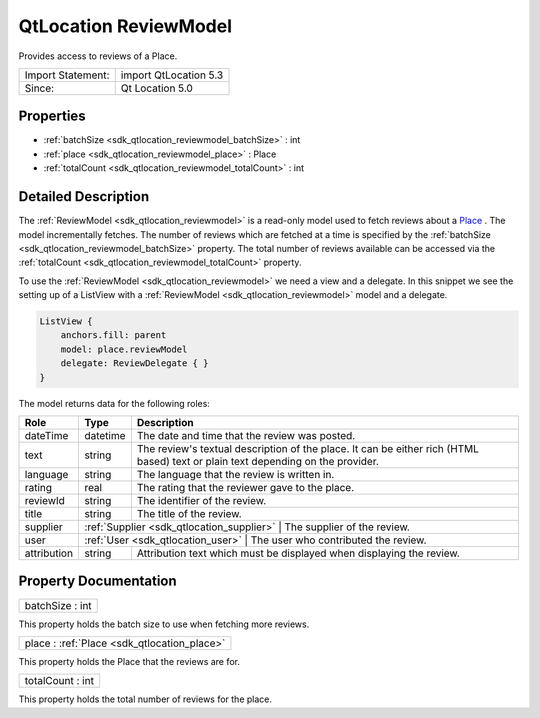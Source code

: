 .. _sdk_qtlocation_reviewmodel:

QtLocation ReviewModel
======================

Provides access to reviews of a Place.

+---------------------+-------------------------+
| Import Statement:   | import QtLocation 5.3   |
+---------------------+-------------------------+
| Since:              | Qt Location 5.0         |
+---------------------+-------------------------+

Properties
----------

-  :ref:`batchSize <sdk_qtlocation_reviewmodel_batchSize>` : int
-  :ref:`place <sdk_qtlocation_reviewmodel_place>` : Place
-  :ref:`totalCount <sdk_qtlocation_reviewmodel_totalCount>` : int

Detailed Description
--------------------

The :ref:`ReviewModel <sdk_qtlocation_reviewmodel>` is a read-only model used to fetch reviews about a `Place </sdk/apps/qml/QtLocation/location-cpp-qml/#place>`_ . The model incrementally fetches. The number of reviews which are fetched at a time is specified by the :ref:`batchSize <sdk_qtlocation_reviewmodel_batchSize>` property. The total number of reviews available can be accessed via the :ref:`totalCount <sdk_qtlocation_reviewmodel_totalCount>` property.

To use the :ref:`ReviewModel <sdk_qtlocation_reviewmodel>` we need a view and a delegate. In this snippet we see the setting up of a ListView with a :ref:`ReviewModel <sdk_qtlocation_reviewmodel>` model and a delegate.

.. code:: qml

        ListView {
            anchors.fill: parent
            model: place.reviewModel
            delegate: ReviewDelegate { }
        }

The model returns data for the following roles:

+---------------+------------------------------------------+--------------------------------------------------------------------------------------------------------------------------------------+
| Role          | Type                                     | Description                                                                                                                          |
+===============+==========================================+======================================================================================================================================+
| dateTime      | datetime                                 | The date and time that the review was posted.                                                                                        |
+---------------+------------------------------------------+--------------------------------------------------------------------------------------------------------------------------------------+
| text          | string                                   | The review's textual description of the place. It can be either rich (HTML based) text or plain text depending on the provider.      |
+---------------+------------------------------------------+--------------------------------------------------------------------------------------------------------------------------------------+
| language      | string                                   | The language that the review is written in.                                                                                          |
+---------------+------------------------------------------+--------------------------------------------------------------------------------------------------------------------------------------+
| rating        | real                                     | The rating that the reviewer gave to the place.                                                                                      |
+---------------+------------------------------------------+--------------------------------------------------------------------------------------------------------------------------------------+
| reviewId      | string                                   | The identifier of the review.                                                                                                        |
+---------------+------------------------------------------+--------------------------------------------------------------------------------------------------------------------------------------+
| title         | string                                   | The title of the review.                                                                                                             |
+---------------+------------------------------------------+--------------------------------------------------------------------------------------------------------------------------------------+
| supplier      | :ref:`Supplier <sdk_qtlocation_supplier>`   | The supplier of the review.                                                                                                       |
+---------------+------------------------------------------+--------------------------------------------------------------------------------------------------------------------------------------+
| user          | :ref:`User <sdk_qtlocation_user>`           | The user who contributed the review.                                                                                              |
+---------------+------------------------------------------+--------------------------------------------------------------------------------------------------------------------------------------+
| attribution   | string                                   | Attribution text which must be displayed when displaying the review.                                                                 |
+---------------+------------------------------------------+--------------------------------------------------------------------------------------------------------------------------------------+

Property Documentation
----------------------

.. _sdk_qtlocation_reviewmodel_batchSize:

+--------------------------------------------------------------------------------------------------------------------------------------------------------------------------------------------------------------------------------------------------------------------------------------------------------------+
| batchSize : int                                                                                                                                                                                                                                                                                              |
+--------------------------------------------------------------------------------------------------------------------------------------------------------------------------------------------------------------------------------------------------------------------------------------------------------------+

This property holds the batch size to use when fetching more reviews.

.. _sdk_qtlocation_reviewmodel_place:

+-----------------------------------------------------------------------------------------------------------------------------------------------------------------------------------------------------------------------------------------------------------------------------------------------------------------+
| place : :ref:`Place <sdk_qtlocation_place>`                                                                                                                                                                                                                                                                     |
+-----------------------------------------------------------------------------------------------------------------------------------------------------------------------------------------------------------------------------------------------------------------------------------------------------------------+

This property holds the Place that the reviews are for.

.. _sdk_qtlocation_reviewmodel_totalCount:

+--------------------------------------------------------------------------------------------------------------------------------------------------------------------------------------------------------------------------------------------------------------------------------------------------------------+
| totalCount : int                                                                                                                                                                                                                                                                                             |
+--------------------------------------------------------------------------------------------------------------------------------------------------------------------------------------------------------------------------------------------------------------------------------------------------------------+

This property holds the total number of reviews for the place.

